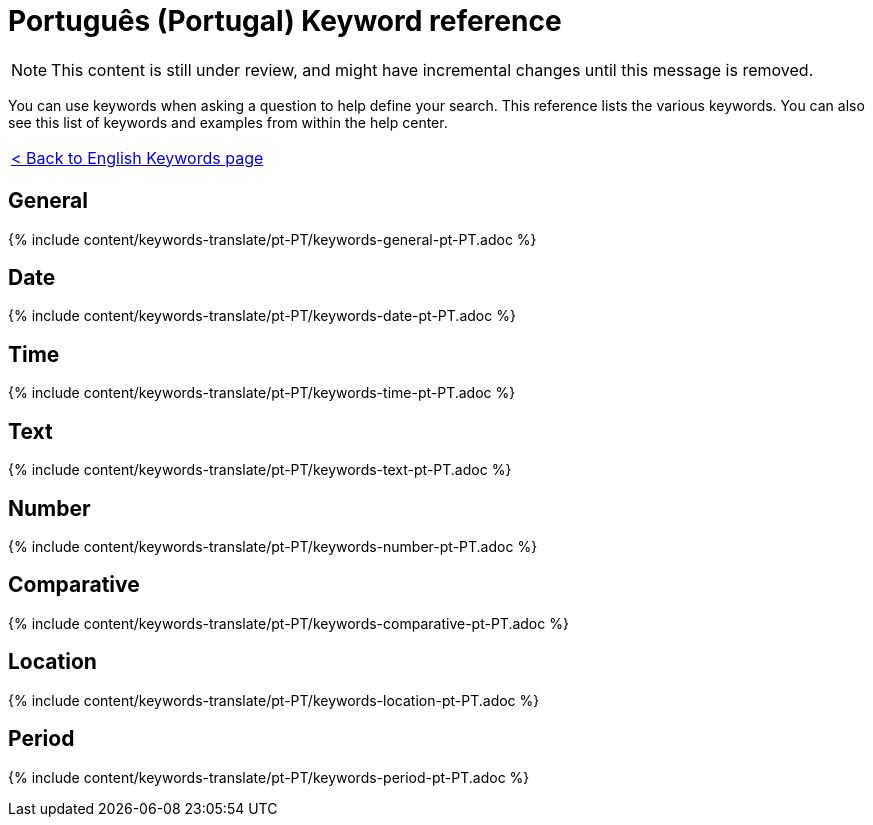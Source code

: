 = Português (Portugal) Keyword reference
:last_updated: 11/19/2019
:permalink: /:collection/:path.html
:sidebar: mydoc_sidebar
:summary: Use keywords to help define a search.

NOTE: This content is still under review, and might have incremental changes until this message is removed.

You can use keywords when asking a question to help define your search.
This reference lists the various keywords.
You can also see this list of keywords and examples from within the help center.

|===
| xref:/reference/keywords.adoc[< Back to English Keywords page]
|===

== General

{% include content/keywords-translate/pt-PT/keywords-general-pt-PT.adoc %}

== Date

{% include content/keywords-translate/pt-PT/keywords-date-pt-PT.adoc %}

== Time

{% include content/keywords-translate/pt-PT/keywords-time-pt-PT.adoc %}

== Text

{% include content/keywords-translate/pt-PT/keywords-text-pt-PT.adoc %}

== Number

{% include content/keywords-translate/pt-PT/keywords-number-pt-PT.adoc %}

== Comparative

{% include content/keywords-translate/pt-PT/keywords-comparative-pt-PT.adoc %}

== Location

{% include content/keywords-translate/pt-PT/keywords-location-pt-PT.adoc %}

== Period

{% include content/keywords-translate/pt-PT/keywords-period-pt-PT.adoc %}

////
## Help

{% include content/keywords-translate/pt-PT/keywords-help-pt-PT.adoc %}
////

